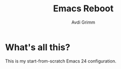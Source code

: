 #+Title:      Emacs Reboot
#+AUTHOR:       Avdi Grimm
#+EMAIL:        avdi@avdi.org

* What's all this?
  This is my start-from-scratch Emacs 24 configuration.
